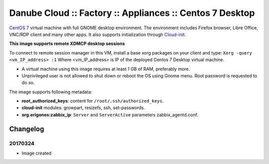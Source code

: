 Danube Cloud :: Factory :: Appliances :: Centos 7 Desktop
#########################################################

`CentOS 7 <https://www.centos.org/>`__ virtual machine with full GNOME desktop environment. The environment includes Firefox browser, Libre Office, VNC/RDP client and many other apps.
It also supports initialization through `Cloud-init <https://cloudinit.readthedocs.io/>`__.

**This image supports remote XDMCP desktop sessions**

To connect to remote session manager in this VM, install a base xorg packages on your client and type:
``Xorg -query <vm_IP_address> :1``
Where <vm_IP_address> is IP of the deployed Centos 7 Desktop virtual machine.

* A virtual machine using this image requires at least 1 GB of RAM, preferably more.

* Unprivileged user is not allowed to shut down or reboot the OS using Gnome menu. Root password is requested to do so.

The image supports following metadata:

* **root_authorized_keys**: content for ``/root/.ssh/authorized_keys``.
* **cloud-init** modules: growpart, resizefs, ssh, set-passwords.
* **org.erigones:zabbix_ip**: ``Server`` and ``ServerActive`` parameters zabbix_agentd.conf.


Changelog
---------

20170324
~~~~~~~~

- Image created

